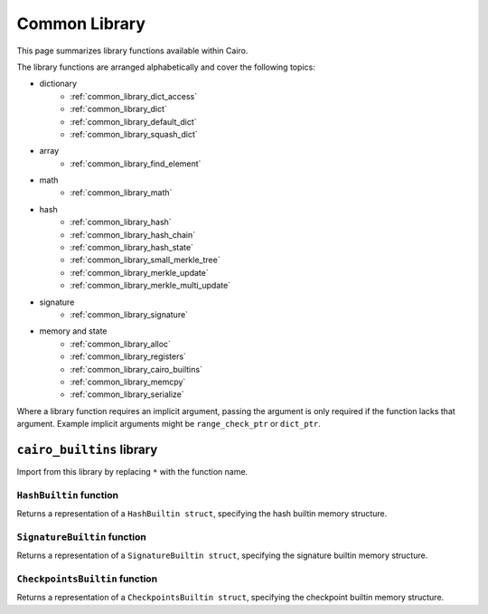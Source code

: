 Common Library
==============

This page summarizes library functions available within Cairo.

The library functions are arranged alphabetically and cover the following topics:

- dictionary
    - :ref:`common_library_dict_access`
    - :ref:`common_library_dict`
    - :ref:`common_library_default_dict`
    - :ref:`common_library_squash_dict`
- array
    - :ref:`common_library_find_element`
- math
    - :ref:`common_library_math`
- hash
    - :ref:`common_library_hash`
    - :ref:`common_library_hash_chain`
    - :ref:`common_library_hash_state`
    - :ref:`common_library_small_merkle_tree`
    - :ref:`common_library_merkle_update`
    - :ref:`common_library_merkle_multi_update`
- signature
    - :ref:`common_library_signature`
- memory and state
    - :ref:`common_library_alloc`
    - :ref:`common_library_registers`
    - :ref:`common_library_cairo_builtins`
    - :ref:`common_library_memcpy`
    - :ref:`common_library_serialize`

Where a library function requires an implicit argument, passing the argument is only required if the
function lacks that argument. Example implicit arguments might be ``range_check_ptr`` or
``dict_ptr``.

.. tested-code:: cairo library_implicits0

    # Implicit argument part of function
    function{implicit_argument}():
        # Implicit argument not required again
        library_function()

.. tested-code:: cairo library_implicits1

    # Implicit argument not part of function
    function():
        # Implicit argument required
        library_function{implicit_argument}()

``cairo_builtins`` library
--------------------------

Import from this library by replacing ``*`` with the function name.

.. tested-code:: cairo library_cairo_builtins

    from starkware.cairo.common.cairo_builtins import *

``HashBuiltin`` function
************************

Returns a representation of a ``HashBuiltin struct``, specifying the hash builtin memory structure.

.. tested-code:: cairo library_builtins_hashbuiltin

    alloc_locals
    local new_hash : HashBuiltin

``SignatureBuiltin`` function
*****************************

Returns a representation of a ``SignatureBuiltin struct``, specifying the signature builtin memory
structure.

.. tested-code:: cairo library_builtins_signaturebuiltin

    alloc_locals
    local new_signature : SignatureBuiltin

``CheckpointsBuiltin`` function
*******************************

Returns a representation of a ``CheckpointsBuiltin struct``, specifying
the checkpoint builtin memory structure.

.. tested-code:: cairo library_builtins_checkpointsbuiltin

    alloc_locals
    local new_checkpoint : CheckpointsBuiltin
